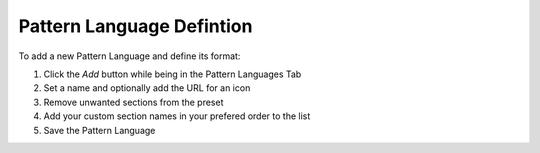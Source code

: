 .. _language-definition:

==========================
Pattern Language Defintion
==========================

To add a new Pattern Language and define its format:

1. Click the *Add* button while being in the Pattern Languages Tab
2. Set a name and optionally add the URL for an icon
3. Remove unwanted sections from the preset
4. Add your custom section names in your prefered order to the list
5. Save the Pattern Language

.. image:: ../images/CreatePatternLanguage.png